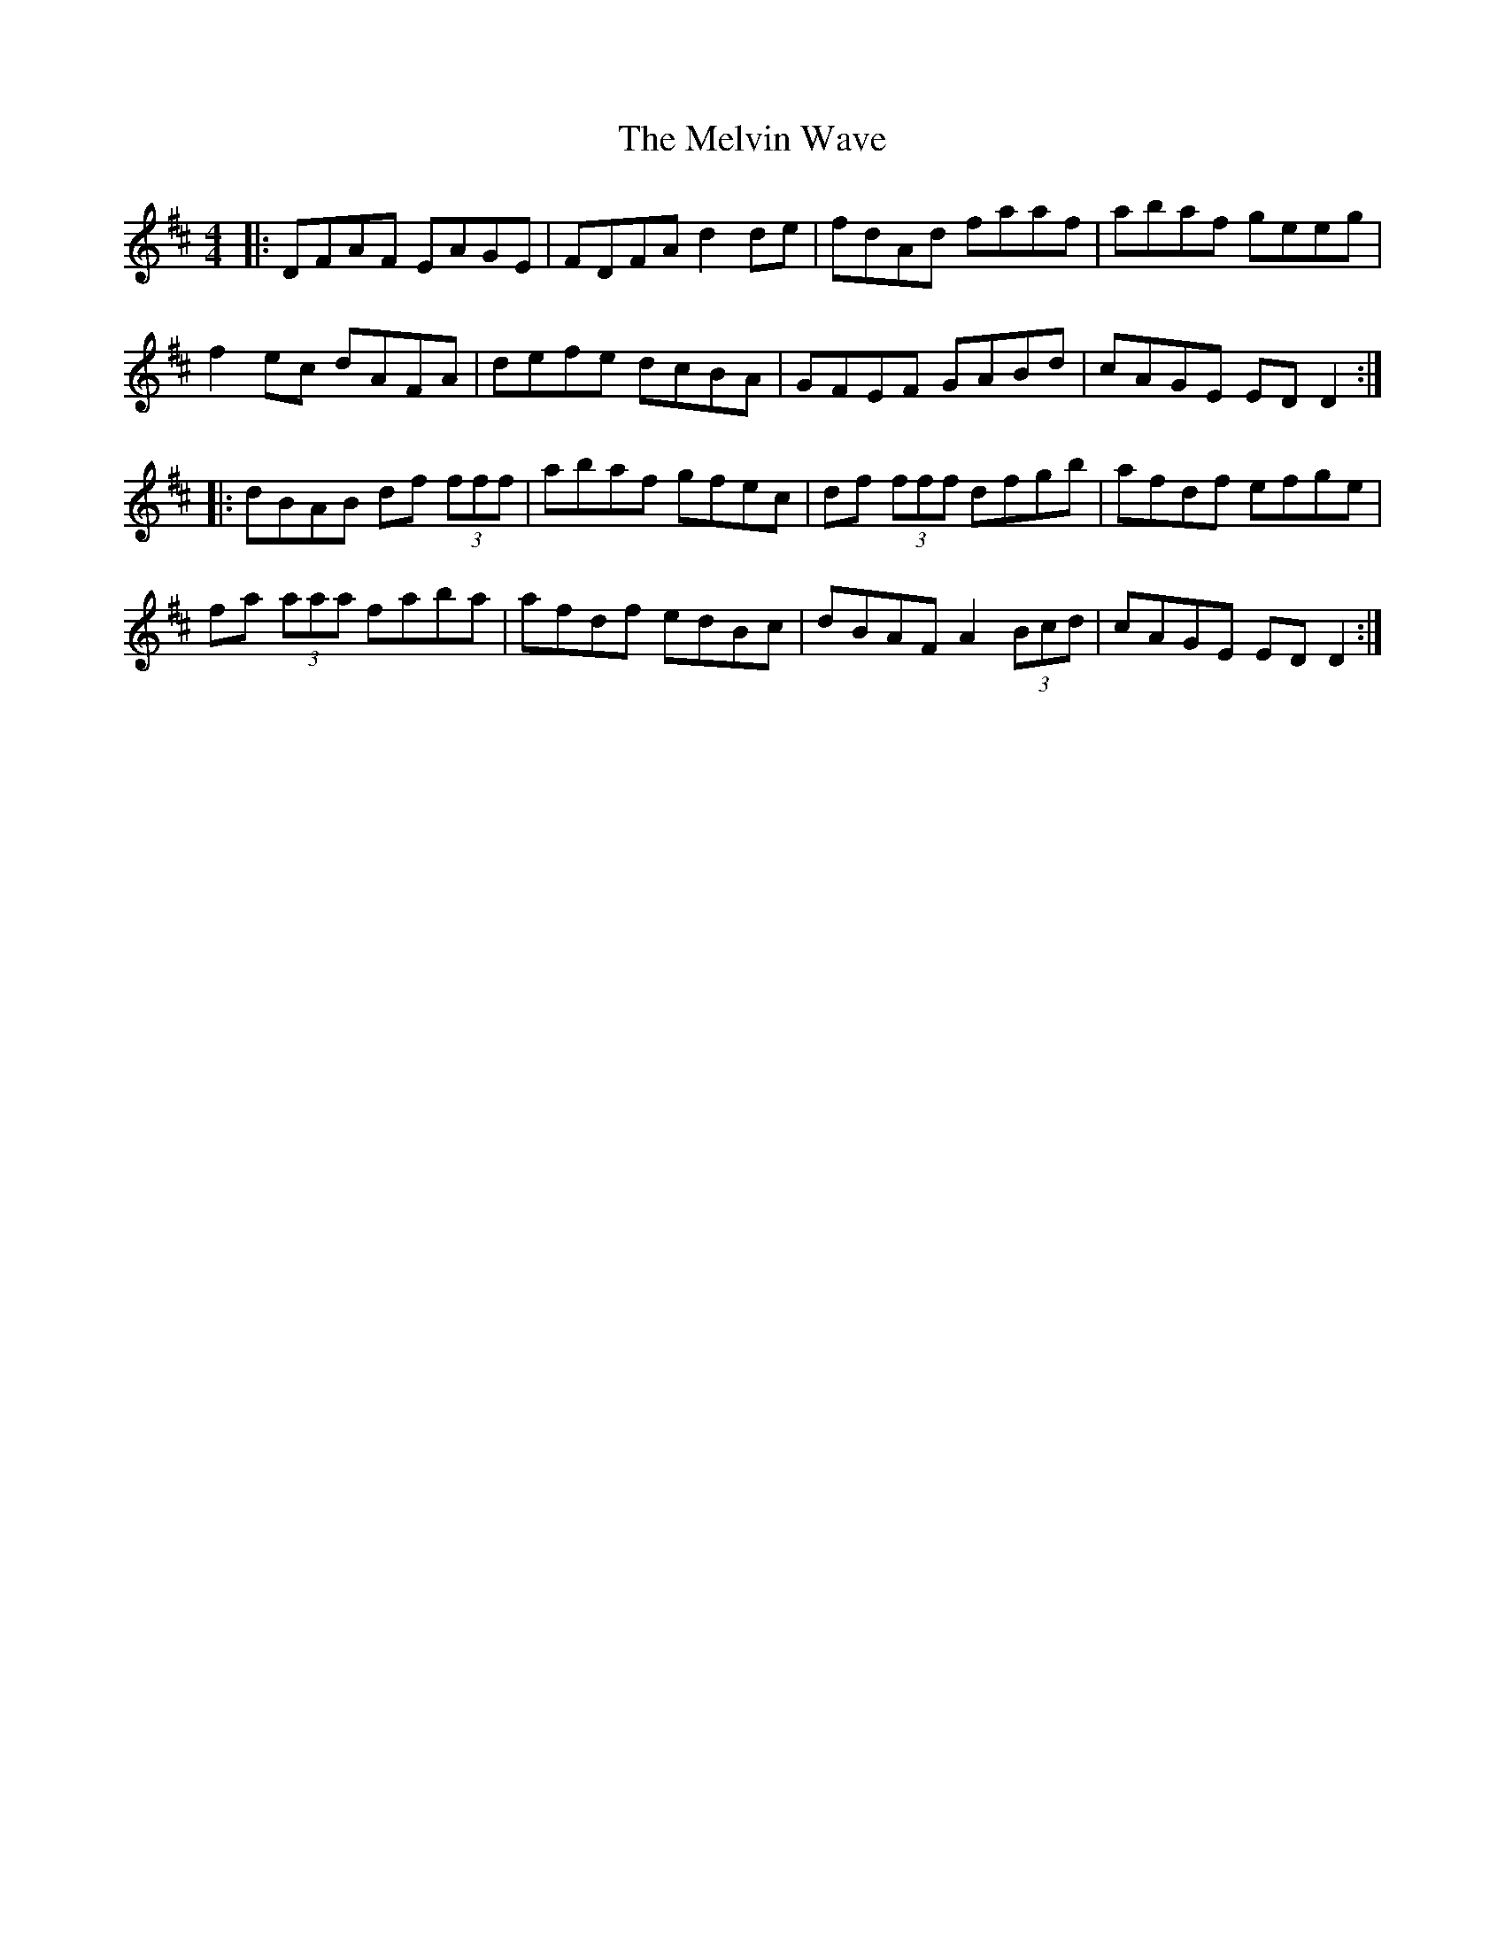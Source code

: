 X: 26286
T: Melvin Wave, The
R: reel
M: 4/4
K: Dmajor
|:DFAF EAGE|FDFA d2de|fdAd faaf|abaf geeg|
f2ec dAFA|defe dcBA|GFEF GABd|cAGE EDD2:|
|:dBAB df (3fff|abaf gfec|df (3fff dfgb|afdf efge|
fa (3aaa faba|afdf edBc|dBAF A2 (3Bcd|cAGE EDD2:|

